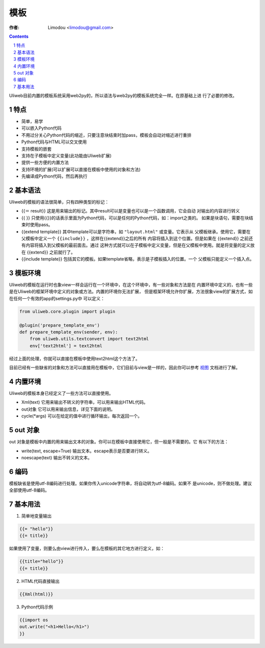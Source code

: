 模板
=============

:作者: Limodou <limodou@gmail.com>

.. contents:: 
.. sectnum::

Uliweb目前内置的模板系统采用web2py的，所以语法与web2py的模板系统完全一样。在原基础上进
行了必要的修改。

特点
-------

* 简单，易学
* 可以嵌入Python代码
* 不用过分关心Python代码的缩近，只要注意块结束时加pass，模板会自动对缩近进行重排
* Python代码与HTML可以交叉使用
* 支持模板的嵌套
* 支持在子模板中定义变量(此功能由Uliweb扩展)
* 提供一些方便的内置方法
* 支持环境的扩展(可以扩展可以直接在模板中使用的对象和方法)
* 先编译成Python代码，然后再执行

基本语法
------------

Uliweb的模板的语法很简单，只有四种类型的标记：

* {{＝ result}} 这是用来输出的标记。其中result可以是变量也可以是一个函数调用，它会自动
  对输出的内容进行转义
* {{ }} 只使用{{}}的话表示里面为Python代码，可以是任何的Python代码，如：import之类的。
  如果是块语句，需要在块结束时使用pass。
* {{extend template}} 其中template可以是字符串，如 ``"layout.html"`` 或变量。它表示从
  父模板继承。使用它，需要在父模板中定义一个 ``{{include}}`` ，这样在{{extend}}之后的所有
  内容将插入到这个位置。但是如果在 {{extend}} 之前还有内容将插入到父模板的最前面去。通过
  这种方式就可以在子模板中定义变量，但是在父模板中使用。就是将变量的定义放在 {{extend}} 
  之前就行了。
* {{include template}} 包括其它的模板。如果template省略，表示是子模板插入的位置。一个
  父模板只能定义一个插入点。

模板环境
-----------

Uliweb的模板在运行时也象view一样会运行在一个环境中，在这个环境中，有一些对象和方法是在
内置环境中定义的，也有一些是在Uliweb的框架环境中定义的对象或方法。内置的环境你无法扩展，
但是框架环境允许你扩展，方法很象view的扩展方式，如在任何一个有效的app的settings.py中
可以定义：

.. code:: python

    from uliweb.core.plugin import plugin

    @plugin('prepare_template_env')
    def prepare_template_env(sender, env):
        from uliweb.utils.textconvert import text2html
        env['text2html'] = text2html
    
经过上面的处理，你就可以直接在模板中使用text2html这个方法了。

目前已经有一些缺省的对象和方法可以直接用在模板中，它们目前与view是一样的，因此你可以参考
`视图 <views>`_ 文档进行了解。

内置环境
----------

Uliweb的模板本身已经定义了一些方法可以直接使用。

* Xml(text) 它用来输出不转义的字符串，可以用来输出HTML代码。
* out对象 它可以用来输出信息，详见下面的说明。
* cycle(*args) 可以在给定的值中进行循环输出，每次返回一个。

out 对象
----------

out 对象是模板中内置的用来输出文本的对象。你可以在模板中直接使用它，但一般是不需要的。它
有以下的方法：

* write(text, escape=True) 输出文本。escape表示是否要进行转义。
* noescape(text) 输出不转义的文本。

编码
------

模板缺省是使用utf-8编码进行处理。如果你传入unicode字符串，将自动转为utf-8编码。如果不
是unicode，则不做处理。建议全部使用utf-8编码。

基本用法
----------

1. 简单地变量输出

.. code:: django

    {{= "hello"}}
    {{= title}}
    
如果使用了变量，则要么由view进行传入，要么在模板的其它地方进行定义，如：

.. code:: django

    {{title="hello"}}
    {{= title}}
    
2. HTML代码直接输出

.. code:: django

    {{Xml(html)}}
    
3. Python代码示例

.. code:: python+django

    {{import os
    out.write("<h1>Hello</h1>")
    }}